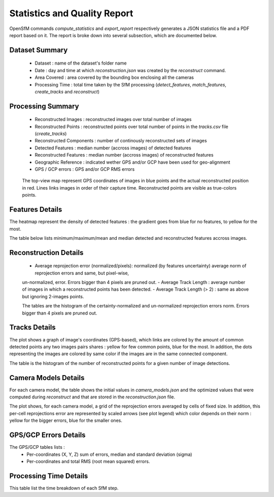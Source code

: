 .. Docs on the statistics and quality report


Statistics and Quality Report
=============================

OpenSfM commands `compute_statistics` and `export_report` respectively generates a JSON statistics file and a PDF report based on it.
The report is broke down into several subsection, which are documented below.


Dataset Summary
~~~~~~~~~~~~~~~

|summary|

 - Dataset : name of the dataset's folder name
 - Date : day and time at which `reconstruction.json` was created by the `reconstruct` command.
 - Area Covered : area covered by the bounding box enclosing all the cameras
 - Processing Time : total time taken by the SfM processing (`detect_features`, `match_features`, `create_tracks` and `reconstruct`)

Processing Summary
~~~~~~~~~~~~~~~~~~~

|processing|

 - Reconstructed Images : reconstructed images over total number of images
 - Reconstructed Points : reconstructed points over total number of points in the `tracks.csv` file (`create_tracks`)
 - Reconstructed Components : number of continously reconstructed sets of images
 - Detected Features : median number (accross images) of detected features
 - Reconstructed Features : median number (accross images) of reconstructed features
 - Geographic Reference : indicated wether GPS and/or GCP have been used for geo-alignment
 - GPS / GCP errors : GPS and/or GCP RMS errors

|topview|

 The top-view map represent GPS coordinates of images in blue points and the actual reconstructed position in red.
 Lines links images in order of their capture time. Reconstructed points are visible as true-colors points.

Features Details
~~~~~~~~~~~~~~~~

|feat1|

The heatmap represent the density of detected features : the gradient goes from blue for no features, to yellow for the most.

|feat2|

The table below lists minimum/maximum/mean and median detected and reconstructed features accross images.

Reconstruction Details
~~~~~~~~~~~~~~~~~~~~~~

|rec|

 - Average reprojection error (normalized/pixels): normalized (by features uncertainty) average norm of reprojection errors and same, but pixel-wise,
 un-normalized, error. Errors bigger than 4 pixels are pruned out.
 - Average Track Length : average number of images in which a reconstructed points has been detected.
 - Average Track Length (> 2) : same as above but ignoring 2-images points.

 |residual_histogram|

 The tables are the histogram of the certainty-normalized and un-normalized reprojection errors norm. Errors bigger than 4 pixels are pruned out.

Tracks Details
~~~~~~~~~~~~~~~

|tracks|

The plot shows a graph of image's coordinates (GPS-based), which links are colored by the amount of common detected points any two images
pairs shares : yellow for few common points, blue for the most. In addition, the dots representing the images are colored by same color if
the images are in the same connected component.

The table is the histogram of the number of reconstructed points for a given number of image detections.


Camera Models Details
~~~~~~~~~~~~~~~~~~~~~

|camera|

For each camera model, the table shows the initial values in `camera_models.json` and the optimized values
that were computed during `reconstruct` and that are stored in the `reconstruction.json` file.

|residuals|

The plot shows, for each camera model, a grid of the reprojection errors averaged by cells of fixed size.
In addition, this per-cell reprojections error are represented by scaled arrows (see plot legend) which color
depends on their norm : yellow for the bigger errors, blue for the smaller ones.

GPS/GCP Errors Details
~~~~~~~~~~~~~~~~~~~~~~

|gps|

The GPS/GCP tables lists :
 - Per-coordinates (X, Y, Z) sum of errors, median and standard deviation (sigma)
 - Per-coordinates and total RMS (root mean squared) errors.

Processing Time Details
~~~~~~~~~~~~~~~~~~~~~~~

|time|

This table list the time breakdown of each SfM step.

.. |summary| image:: images/summary.png
.. |processing| image:: images/processing.png
.. |topview| image:: images/topview.png
.. |feat1| image:: images/feat1.png
.. |feat2| image:: images/feat2.png
.. |rec| image:: images/rec.png
.. |tracks| image:: images/tracks.png
.. |camera| image:: images/camera.png
.. |residuals| image:: images/residuals.png
.. |residual_histogram| image:: images/residual_histogram.png
.. |gps| image:: images/gps.png
.. |time| image:: images/time.png
